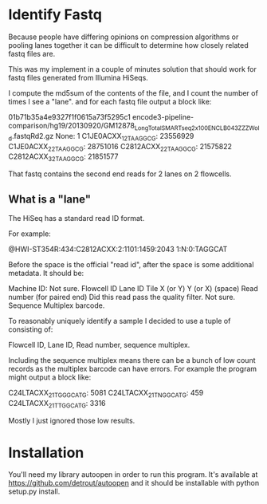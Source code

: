* Identify Fastq

Because people have differing opinions on compression algorithms or
pooling lanes together it can be difficult to determine how closely
related fastq files are.

This was my implement in a couple of minutes solution that should work
for fastq files generated from Illumina HiSeqs. 

I compute the md5sum of the contents of the file, and I count the
number of times I see a "lane". and for each fastq file output a block
like:

01b71b35a4e9327f1f0615a73f5295c1 encode3-pipeline-comparison/hg19/20130920/GM12878_Long_Total_SMARTseq_2x100_ENCLB043ZZZ_Wold.fastqRd2.gz
  None: 1
  C1JE0ACXX_1_2_TAAGGCG: 23556929
  C1JE0ACXX_2_2_TAAGGCG: 28751016
  C2812ACXX_2_2_TAAGGCG: 21575822
  C2812ACXX_3_2_TAAGGCG: 21851577

That fastq contains the second end reads for 2 lanes on 2 flowcells.

** What is a "lane"

The HiSeq has a standard read ID format.

For example:

@HWI-ST354R:434:C2812ACXX:2:1101:1459:2043 1:N:0:TAGGCAT

Before the space is the official "read id", after the space is some
additional metadata. It should be:

Machine ID:
Not sure.
Flowcell ID
Lane ID
Tile
X (or Y)
Y (or X)
(space)
Read number (for paired end)
Did this read pass the quality filter.
Not sure.
Sequence Multiplex barcode.

To reasonably uniquely identify a sample I decided to use a tuple of
consisting of:

Flowcell ID, Lane ID, Read number, sequence multiplex.

Including the sequence multiplex means there can be a bunch of low
count records as the multiplex barcode can have errors. For example
the program might output a block like:

   C24LTACXX_2_1_TGGGCATG: 5081
   C24LTACXX_2_1_TNGGCATG: 459
   C24LTACXX_2_1_TTGGCATG: 3316

Mostly I just ignored those low results.

* Installation

You'll need my library autoopen in order to run this program. It's
available at https://github.com/detrout/autoopen and it should be
installable with python setup.py install.
